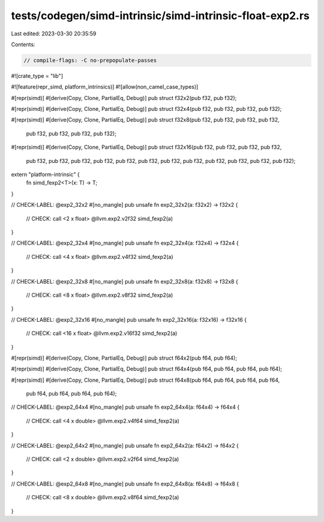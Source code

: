 tests/codegen/simd-intrinsic/simd-intrinsic-float-exp2.rs
=========================================================

Last edited: 2023-03-30 20:35:59

Contents:

.. code-block:: rs

    // compile-flags: -C no-prepopulate-passes

#![crate_type = "lib"]

#![feature(repr_simd, platform_intrinsics)]
#![allow(non_camel_case_types)]

#[repr(simd)]
#[derive(Copy, Clone, PartialEq, Debug)]
pub struct f32x2(pub f32, pub f32);

#[repr(simd)]
#[derive(Copy, Clone, PartialEq, Debug)]
pub struct f32x4(pub f32, pub f32, pub f32, pub f32);

#[repr(simd)]
#[derive(Copy, Clone, PartialEq, Debug)]
pub struct f32x8(pub f32, pub f32, pub f32, pub f32,
                 pub f32, pub f32, pub f32, pub f32);

#[repr(simd)]
#[derive(Copy, Clone, PartialEq, Debug)]
pub struct f32x16(pub f32, pub f32, pub f32, pub f32,
                  pub f32, pub f32, pub f32, pub f32,
                  pub f32, pub f32, pub f32, pub f32,
                  pub f32, pub f32, pub f32, pub f32);

extern "platform-intrinsic" {
    fn simd_fexp2<T>(x: T) -> T;
}

// CHECK-LABEL: @exp2_32x2
#[no_mangle]
pub unsafe fn exp2_32x2(a: f32x2) -> f32x2 {
    // CHECK: call <2 x float> @llvm.exp2.v2f32
    simd_fexp2(a)
}

// CHECK-LABEL: @exp2_32x4
#[no_mangle]
pub unsafe fn exp2_32x4(a: f32x4) -> f32x4 {
    // CHECK: call <4 x float> @llvm.exp2.v4f32
    simd_fexp2(a)
}

// CHECK-LABEL: @exp2_32x8
#[no_mangle]
pub unsafe fn exp2_32x8(a: f32x8) -> f32x8 {
    // CHECK: call <8 x float> @llvm.exp2.v8f32
    simd_fexp2(a)
}

// CHECK-LABEL: @exp2_32x16
#[no_mangle]
pub unsafe fn exp2_32x16(a: f32x16) -> f32x16 {
    // CHECK: call <16 x float> @llvm.exp2.v16f32
    simd_fexp2(a)
}

#[repr(simd)]
#[derive(Copy, Clone, PartialEq, Debug)]
pub struct f64x2(pub f64, pub f64);

#[repr(simd)]
#[derive(Copy, Clone, PartialEq, Debug)]
pub struct f64x4(pub f64, pub f64, pub f64, pub f64);

#[repr(simd)]
#[derive(Copy, Clone, PartialEq, Debug)]
pub struct f64x8(pub f64, pub f64, pub f64, pub f64,
                 pub f64, pub f64, pub f64, pub f64);

// CHECK-LABEL: @exp2_64x4
#[no_mangle]
pub unsafe fn exp2_64x4(a: f64x4) -> f64x4 {
    // CHECK: call <4 x double> @llvm.exp2.v4f64
    simd_fexp2(a)
}

// CHECK-LABEL: @exp2_64x2
#[no_mangle]
pub unsafe fn exp2_64x2(a: f64x2) -> f64x2 {
    // CHECK: call <2 x double> @llvm.exp2.v2f64
    simd_fexp2(a)
}

// CHECK-LABEL: @exp2_64x8
#[no_mangle]
pub unsafe fn exp2_64x8(a: f64x8) -> f64x8 {
    // CHECK: call <8 x double> @llvm.exp2.v8f64
    simd_fexp2(a)
}


